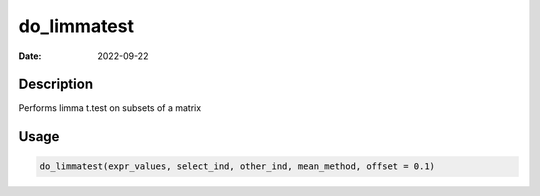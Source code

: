 ============
do_limmatest
============

:Date: 2022-09-22

Description
===========

Performs limma t.test on subsets of a matrix

Usage
=====

.. code:: r

   do_limmatest(expr_values, select_ind, other_ind, mean_method, offset = 0.1)
